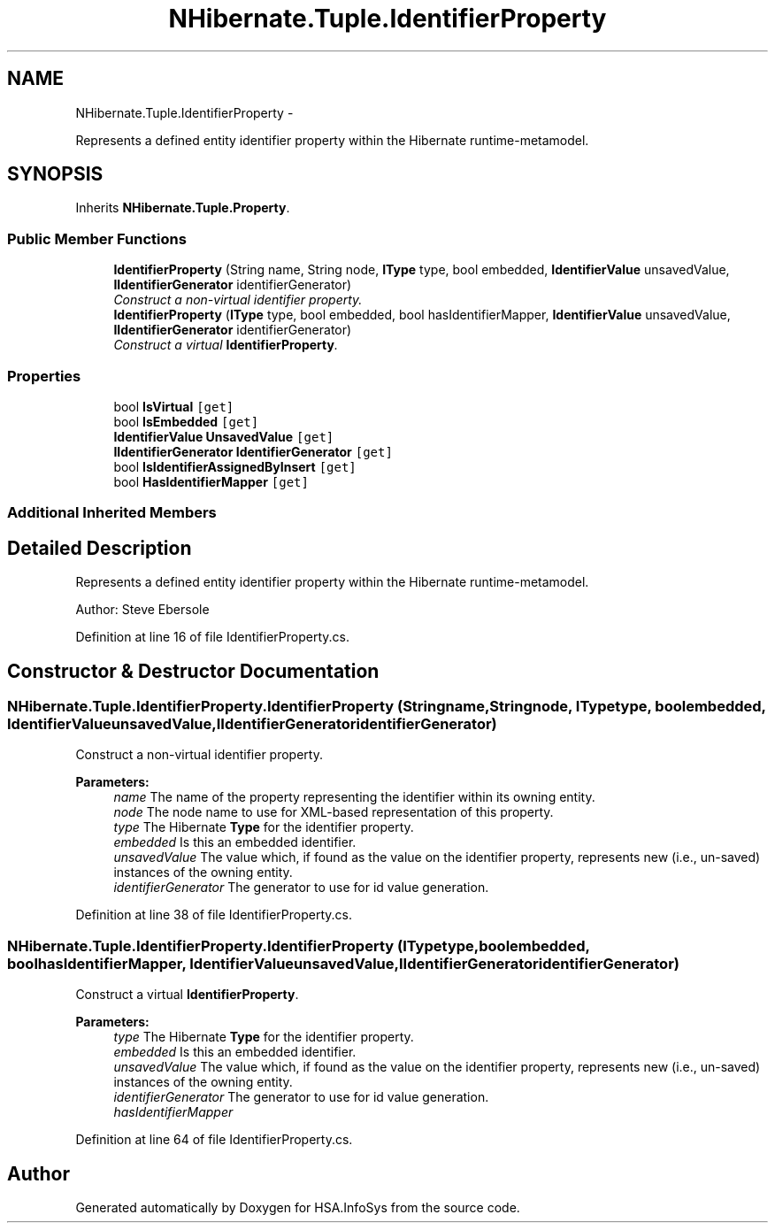 .TH "NHibernate.Tuple.IdentifierProperty" 3 "Fri Jul 5 2013" "Version 1.0" "HSA.InfoSys" \" -*- nroff -*-
.ad l
.nh
.SH NAME
NHibernate.Tuple.IdentifierProperty \- 
.PP
Represents a defined entity identifier property within the Hibernate runtime-metamodel\&.  

.SH SYNOPSIS
.br
.PP
.PP
Inherits \fBNHibernate\&.Tuple\&.Property\fP\&.
.SS "Public Member Functions"

.in +1c
.ti -1c
.RI "\fBIdentifierProperty\fP (String name, String node, \fBIType\fP type, bool embedded, \fBIdentifierValue\fP unsavedValue, \fBIIdentifierGenerator\fP identifierGenerator)"
.br
.RI "\fIConstruct a non-virtual identifier property\&. \fP"
.ti -1c
.RI "\fBIdentifierProperty\fP (\fBIType\fP type, bool embedded, bool hasIdentifierMapper, \fBIdentifierValue\fP unsavedValue, \fBIIdentifierGenerator\fP identifierGenerator)"
.br
.RI "\fIConstruct a virtual \fBIdentifierProperty\fP\&. \fP"
.in -1c
.SS "Properties"

.in +1c
.ti -1c
.RI "bool \fBIsVirtual\fP\fC [get]\fP"
.br
.ti -1c
.RI "bool \fBIsEmbedded\fP\fC [get]\fP"
.br
.ti -1c
.RI "\fBIdentifierValue\fP \fBUnsavedValue\fP\fC [get]\fP"
.br
.ti -1c
.RI "\fBIIdentifierGenerator\fP \fBIdentifierGenerator\fP\fC [get]\fP"
.br
.ti -1c
.RI "bool \fBIsIdentifierAssignedByInsert\fP\fC [get]\fP"
.br
.ti -1c
.RI "bool \fBHasIdentifierMapper\fP\fC [get]\fP"
.br
.in -1c
.SS "Additional Inherited Members"
.SH "Detailed Description"
.PP 
Represents a defined entity identifier property within the Hibernate runtime-metamodel\&. 

Author: Steve Ebersole 
.PP
Definition at line 16 of file IdentifierProperty\&.cs\&.
.SH "Constructor & Destructor Documentation"
.PP 
.SS "NHibernate\&.Tuple\&.IdentifierProperty\&.IdentifierProperty (Stringname, Stringnode, \fBIType\fPtype, boolembedded, \fBIdentifierValue\fPunsavedValue, \fBIIdentifierGenerator\fPidentifierGenerator)"

.PP
Construct a non-virtual identifier property\&. 
.PP
\fBParameters:\fP
.RS 4
\fIname\fP The name of the property representing the identifier within its owning entity\&.
.br
\fInode\fP The node name to use for XML-based representation of this property\&.
.br
\fItype\fP The Hibernate \fBType\fP for the identifier property\&.
.br
\fIembedded\fP Is this an embedded identifier\&.
.br
\fIunsavedValue\fP The value which, if found as the value on the identifier property, represents new (i\&.e\&., un-saved) instances of the owning entity\&.
.br
\fIidentifierGenerator\fP The generator to use for id value generation\&.
.RE
.PP

.PP
Definition at line 38 of file IdentifierProperty\&.cs\&.
.SS "NHibernate\&.Tuple\&.IdentifierProperty\&.IdentifierProperty (\fBIType\fPtype, boolembedded, boolhasIdentifierMapper, \fBIdentifierValue\fPunsavedValue, \fBIIdentifierGenerator\fPidentifierGenerator)"

.PP
Construct a virtual \fBIdentifierProperty\fP\&. 
.PP
\fBParameters:\fP
.RS 4
\fItype\fP The Hibernate \fBType\fP for the identifier property\&.
.br
\fIembedded\fP Is this an embedded identifier\&.
.br
\fIunsavedValue\fP The value which, if found as the value on the identifier property, represents new (i\&.e\&., un-saved) instances of the owning entity\&.
.br
\fIidentifierGenerator\fP The generator to use for id value generation\&.
.br
\fIhasIdentifierMapper\fP 
.RE
.PP

.PP
Definition at line 64 of file IdentifierProperty\&.cs\&.

.SH "Author"
.PP 
Generated automatically by Doxygen for HSA\&.InfoSys from the source code\&.
